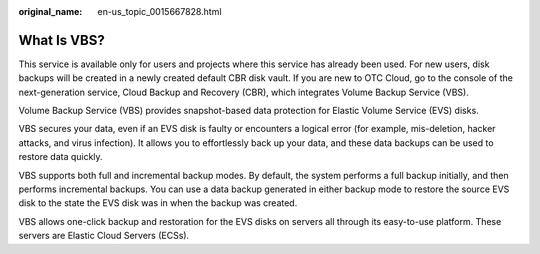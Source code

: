 :original_name: en-us_topic_0015667828.html

.. _en-us_topic_0015667828:

What Is VBS?
============

This service is available only for users and projects where this service has already been used. For new users, disk backups will be created in a newly created default CBR disk vault. If you are new to OTC Cloud, go to the console of the next-generation service, Cloud Backup and Recovery (CBR), which integrates Volume Backup Service (VBS).

Volume Backup Service (VBS) provides snapshot-based data protection for Elastic Volume Service (EVS) disks.

VBS secures your data, even if an EVS disk is faulty or encounters a logical error (for example, mis-deletion, hacker attacks, and virus infection). It allows you to effortlessly back up your data, and these data backups can be used to restore data quickly.

VBS supports both full and incremental backup modes. By default, the system performs a full backup initially, and then performs incremental backups. You can use a data backup generated in either backup mode to restore the source EVS disk to the state the EVS disk was in when the backup was created.

VBS allows one-click backup and restoration for the EVS disks on servers all through its easy-to-use platform. These servers are Elastic Cloud Servers (ECSs).
